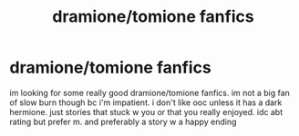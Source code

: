 #+TITLE: dramione/tomione fanfics

* dramione/tomione fanfics
:PROPERTIES:
:Author: jjwm07
:Score: 0
:DateUnix: 1564586346.0
:DateShort: 2019-Jul-31
:FlairText: Request
:END:
im looking for some really good dramione/tomione fanfics. im not a big fan of slow burn though bc i'm impatient. i don't like ooc unless it has a dark hermione. just stories that stuck w you or that you really enjoyed. idc abt rating but prefer m. and preferably a story w a happy ending

